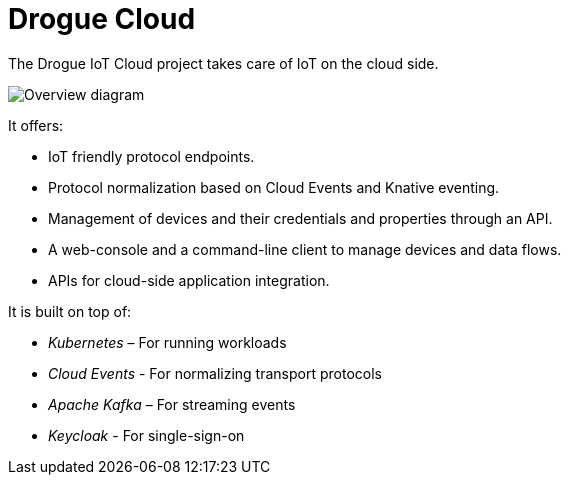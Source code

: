 = Drogue Cloud

The Drogue IoT Cloud project takes care of IoT on the cloud side.

image::architecture.svg[Overview diagram]

It offers:

 * IoT friendly protocol endpoints.
 * Protocol normalization based on Cloud Events and Knative eventing.
 * Management of devices and their credentials and properties through an API.
 * A web-console and a command-line client to manage devices and data flows.
 * APIs for cloud-side application integration.

It is built on top of:

 * _Kubernetes_ – For running workloads
 * _Cloud Events_ - For normalizing transport protocols
 * _Apache Kafka_ – For streaming events
 * _Keycloak_ - For single-sign-on
